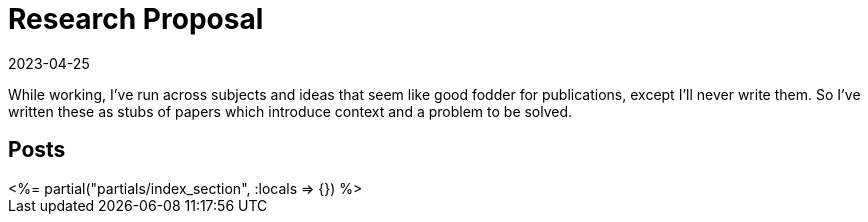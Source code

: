 = Research Proposal
:revdate: 2023-04-25
:page-layout: index
:draft: true

While working, I've run across subjects and ideas that seem like good fodder for publications, except I'll never write them.  So I've written these as stubs of papers which introduce context and a problem to be solved.

[.display-none]
== Posts

++++
<%= partial("partials/index_section", :locals => {}) %>
++++